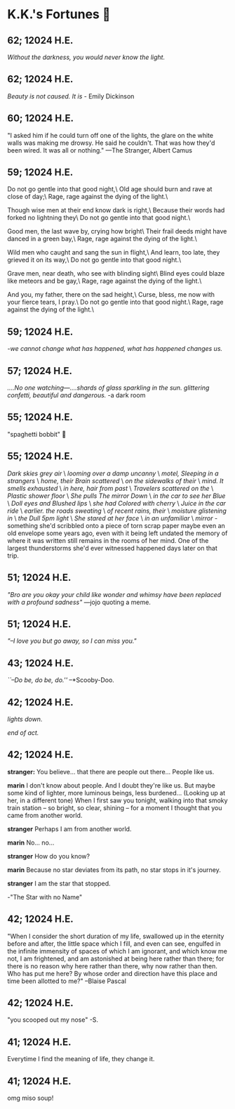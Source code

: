 * K.K.'s Fortunes 🦋
** 62; 12024 H.E.
 /Without the darkness, you would never know the light./

** 62; 12024 H.E.
 /Beauty is not caused. It is/ - Emily Dickinson

** 60; 12024 H.E.
 "I asked him if he could turn off one of the lights, the glare on the white walls was making me drowsy. He said he couldn't. That was how they'd been wired. It was all or nothing." 
—The Stranger, Albert Camus

** 59; 12024 H.E.
Do not go gentle into that good night,\
Old age should burn and rave at close of day;\
Rage, rage against the dying of the light.\

Though wise men at their end know dark is right,\
Because their words had forked no lightning they\
Do not go gentle into that good night.\

Good men, the last wave by, crying how bright\
Their frail deeds might have danced in a green bay,\
Rage, rage against the dying of the light.\

Wild men who caught and sang the sun in flight,\
And learn, too late, they grieved it on its way,\
Do not go gentle into that good night.\

Grave men, near death, who see with blinding sight\
Blind eyes could blaze like meteors and be gay,\
Rage, rage against the dying of the light.\

And you, my father, there on the sad height,\
Curse, bless, me now with your fierce tears, I pray.\
Do not go gentle into that good night.\
Rage, rage against the dying of the light.\

** 59; 12024 H.E.
 /-we cannot change what has happened, what has happened changes us./

** 57; 12024 H.E.
 /....No one watching—....shards of glass sparkling in the sun. glittering confetti, beautiful and dangerous./ -a dark room

** 55; 12024 H.E.
 "spaghetti bobbit" 🍝

** 55; 12024 H.E.
/Dark skies grey air/ \
/looming over a damp uncanny/ \
/motel, Sleeping in a strangers/ \
/home, their Brain scattered/ \
/on the sidewalks of their/ \
/mind. It smells exhausted/ \
/in here, hair from past/ \
/Travelers scattered on the/ \
/Plastic shower floor/ \
/She pulls The mirror Down/ \
/in the car to see her Blue/ \
/Doll eyes and Blushed lips/ \
/she had Colored with cherry/ \
/Juice in the car ride/ \
/earlier. the roads sweating/ \
/of recent rains, their/ \
/moisture glistening in/ \
/the Dull 5pm light/ \
/She stared at her face/ \
/in an unfamiliar/ \
/mirror/ - something she'd scribbled onto a piece of torn scrap paper maybe even
an old envelope some years ago, even with it being left undated the memory of
where it was written still remains in the rooms of her mind. 
One of the largest thunderstorms she'd ever witnessed happened days later on
that trip.

** 51; 12024 H.E.
  /"Bro are you okay your child like wonder and whimsy have been replaced with a profound sadness"/ —jojo quoting a meme.

** 51; 12024 H.E.
 /"–I love you but go away, so I can miss you."/

** 43; 12024 H.E.
 /``–Do be, do be, do.''/ –*Scooby-Doo.

** 42; 12024 H.E.


 /lights down./

/end of act./

** 42; 12024 H.E.
 *stranger:* You believe... that there are people out there... People like us.

*marin*  I don't know about people. And I doubt they're like us. But maybe some kind of lighter, more luminous beings, less burdened... (Looking up at her, in a different tone)  When I first saw you tonight, walking into that smoky train station – so bright, so clear, shining – for a moment I thought that you came from another world.


*stranger*  Perhaps I am from another world.


*marin* No... no...


*stranger*  How do you know?


*marin*  Because no star deviates from its path, no star stops in it's journey.


*stranger* I am the star that stopped.

-"The Star with no Name"

** 42; 12024 H.E.
 "When I consider the short duration of my life, swallowed up in the eternity before and after, the little space which I fill, and even can see, engulfed in the infinite immensity of spaces of which I am ignorant, and which know me not, I am frightened, and am astonished at being here rather than there; for there is no reason why here rather than there, why now rather than then. Who has put me here? By whose order and direction have this place and time been allotted to me?" –Blaise Pascal

** 42; 12024 H.E.
 "you scooped out my nose" -S.

** 41; 12024 H.E.
 Everytime I find the meaning of life, they change it.

** 41; 12024 H.E.
 
omg miso soup!







